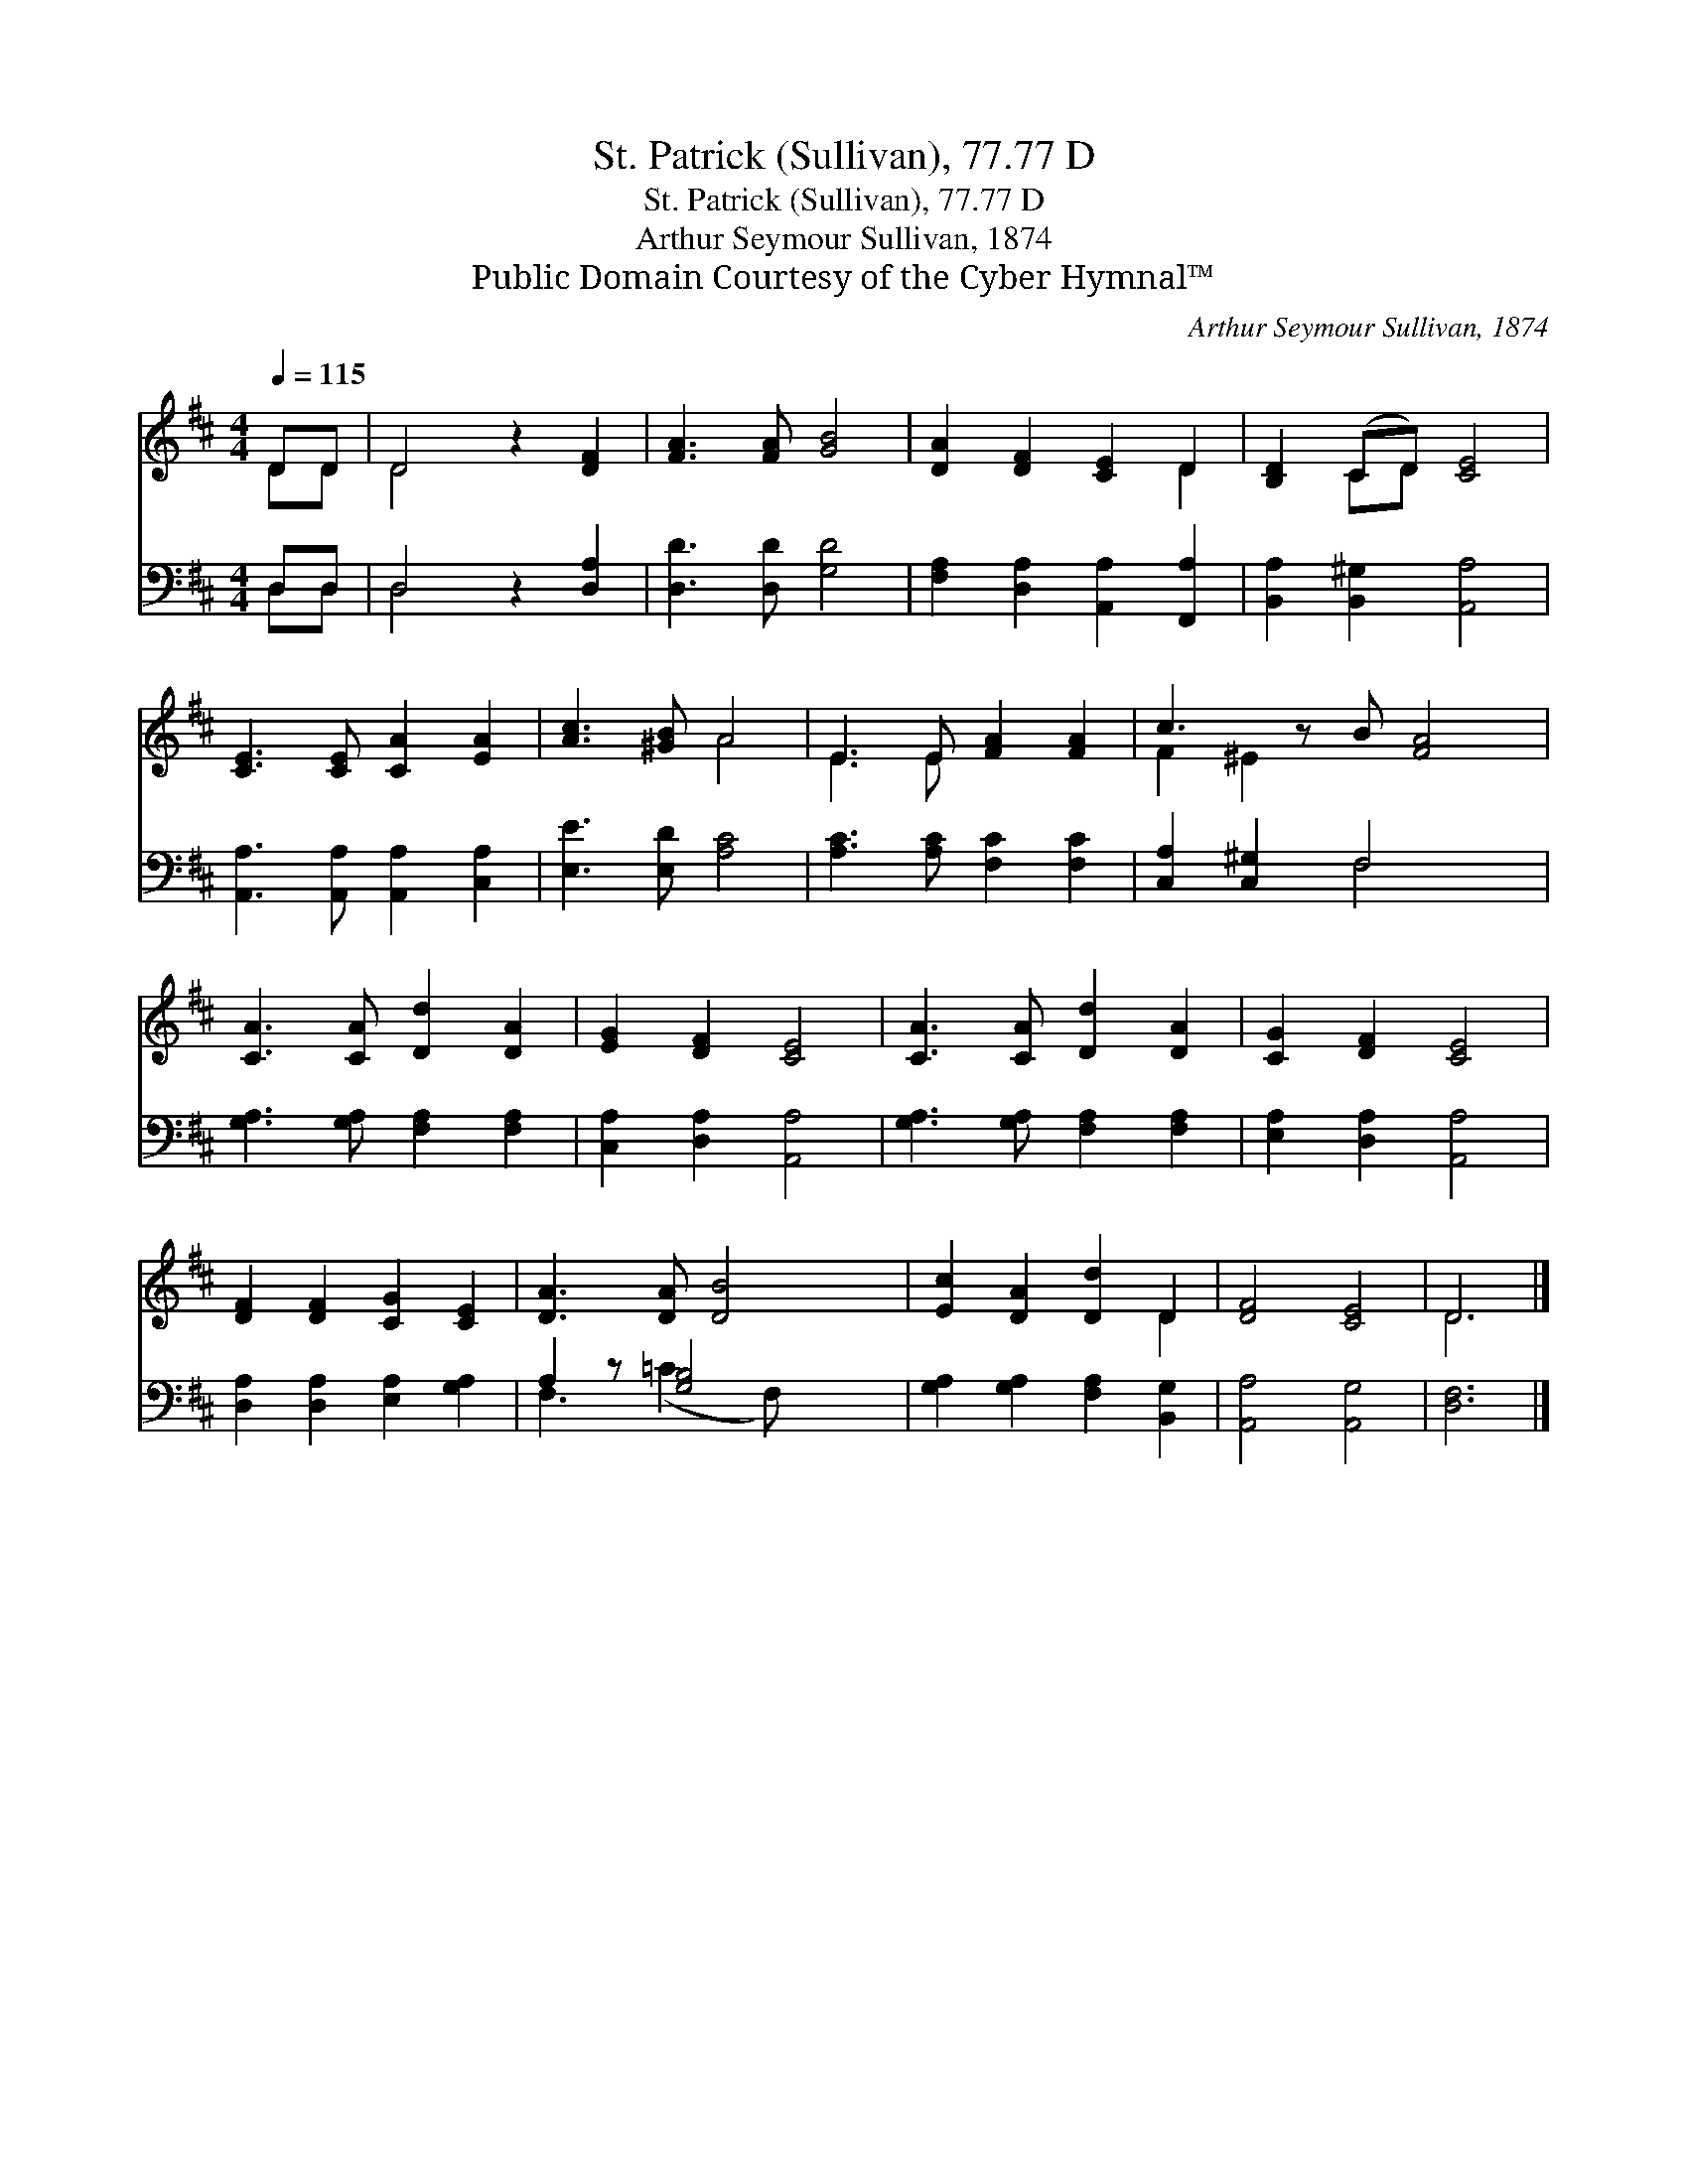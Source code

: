 X:1
T:St. Patrick (Sullivan), 77.77 D
T:St. Patrick (Sullivan), 77.77 D
T:Arthur Seymour Sullivan, 1874
T:Public Domain Courtesy of the Cyber Hymnal™
C:Arthur Seymour Sullivan, 1874
Z:Public Domain
Z:Courtesy of the Cyber Hymnal™
%%score ( 1 2 ) ( 3 4 )
L:1/8
Q:1/4=115
M:4/4
K:D
V:1 treble 
V:2 treble 
V:3 bass 
V:4 bass 
V:1
 DD | D4 z2 [DF]2 | [FA]3 [FA] [GB]4 | [DA]2 [DF]2 [CE]2 D2 | [B,D]2 (CD) [CE]4 | %5
 [CE]3 [CE] [CA]2 [EA]2 | [Ac]3 [^GB] A4 | E3 E [FA]2 [FA]2 | c3 z B [FA]4 | %9
 [CA]3 [CA] [Dd]2 [DA]2 | [EG]2 [DF]2 [CE]4 | [CA]3 [CA] [Dd]2 [DA]2 | [CG]2 [DF]2 [CE]4 | %13
 [DF]2 [DF]2 [CG]2 [CE]2 | [DA]3 [DA] [DB]4 | [Ec]2 [DA]2 [Dd]2 D2 | [DF]4 [CE]4 | D6 |] %18
V:2
 DD | D4 x4 | x8 | x6 D2 | x2 CD x4 | x8 | x4 A4 | E3 E x4 | F2 ^E2 x5 | x8 | x8 | x8 | x8 | x8 | %14
 x8 | x6 D2 | x8 | D6 |] %18
V:3
 D,D, | D,4 z2 [D,A,]2 | [D,D]3 [D,D] [G,D]4 | [F,A,]2 [D,A,]2 [A,,A,]2 [F,,A,]2 | %4
 [B,,A,]2 [B,,^G,]2 [A,,A,]4 | [A,,A,]3 [A,,A,] [A,,A,]2 [C,A,]2 | [E,E]3 [E,D] [A,C]4 | %7
 [A,C]3 [A,C] [F,C]2 [F,C]2 | [C,A,]2 [C,^G,]2 F,4 x | [G,A,]3 [G,A,] [F,A,]2 [F,A,]2 | %10
 [C,A,]2 [D,A,]2 [A,,A,]4 | [G,A,]3 [G,A,] [F,A,]2 [F,A,]2 | [E,A,]2 [D,A,]2 [A,,A,]4 | %13
 [D,A,]2 [D,A,]2 [E,A,]2 [G,A,]2 | A,2 z [G,B,]4 x | [G,A,]2 [G,A,]2 [F,A,]2 [B,,G,]2 | %16
 [A,,A,]4 [A,,G,]4 | [D,F,]6 |] %18
V:4
 D,D, | D,4 x4 | x8 | x8 | x8 | x8 | x8 | x8 | x4 F,4 x | x8 | x8 | x8 | x8 | x8 | %14
 F,3 (=C2 F,) x2 | x8 | x8 | x6 |] %18

